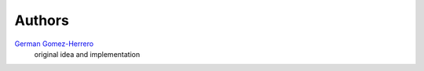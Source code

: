 Authors
=======

`German Gomez-Herrero <german@findhotel.net>`_
    original idea and implementation

